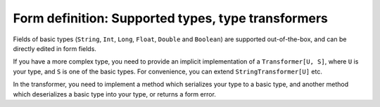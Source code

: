 Form definition: Supported types, type transformers
===================================================

Fields of basic types (``String``, ``Int``, ``Long``, ``Float``, ``Double`` and ``Boolean``) are supported out-of-the-box, and can be directly edited in form fields.

If you have a more complex type, you need to provide an implicit implementation of a ``Transformer[U, S]``, where ``U`` is your type, and ``S`` is one of the basic types. For convenience, you can extend ``StringTransformer[U]`` etc.

In the transformer, you need to implement a method which serializes your type to a basic type, and another method which deserializes a basic type into your type, or returns a form error.